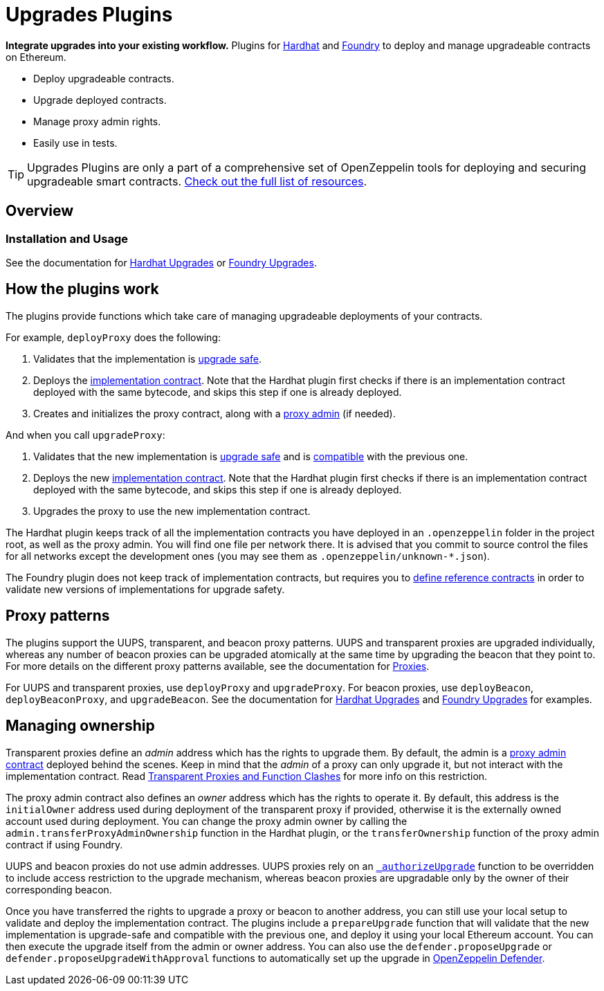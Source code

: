= Upgrades Plugins

**Integrate upgrades into your existing workflow.** Plugins for https://hardhat.org[Hardhat] and https://book.getfoundry.sh/[Foundry] to deploy and manage upgradeable contracts on Ethereum.

* Deploy upgradeable contracts.
* Upgrade deployed contracts.
* Manage proxy admin rights.
* Easily use in tests.

TIP: Upgrades Plugins are only a part of a comprehensive set of OpenZeppelin tools for deploying and securing upgradeable smart contracts. xref:ROOT::upgrades.adoc[Check out the full list of resources].

== Overview

[[usage]]
=== Installation and Usage

See the documentation for xref:hardhat-upgrades.adoc[Hardhat Upgrades] or https://github.com/OpenZeppelin/openzeppelin-foundry-upgrades[Foundry Upgrades].

[[how-plugins-work]]
== How the plugins work

The plugins provide functions which take care of managing upgradeable deployments of your contracts.

For example, `deployProxy` does the following:

1. Validates that the implementation is xref:faq.adoc#what-does-it-mean-for-a-contract-to-be-upgrade-safe[upgrade safe].

2. Deploys the xref:faq.adoc#what-is-an-implementation-contract[implementation contract]. Note that the Hardhat plugin first checks if there is an implementation contract deployed with the same bytecode, and skips this step if one is already deployed.

3. Creates and initializes the proxy contract, along with a xref:faq.adoc#what-is-a-proxy-admin[proxy admin] (if needed).

And when you call `upgradeProxy`:

1. Validates that the new implementation is xref:faq.adoc#what-does-it-mean-for-a-contract-to-be-upgrade-safe[upgrade safe] and is xref:faq.adoc#what-does-it-mean-for-an-implementation-to-be-compatible[compatible] with the previous one.

2. Deploys the new xref:faq.adoc#what-is-an-implementation-contract[implementation contract]. Note that the Hardhat plugin first checks if there is an implementation contract deployed with the same bytecode, and skips this step if one is already deployed.

3. Upgrades the proxy to use the new implementation contract.

The Hardhat plugin keeps track of all the implementation contracts you have deployed in an `.openzeppelin` folder in the project root, as well as the proxy admin. You will find one file per network there. It is advised that you commit to source control the files for all networks except the development ones (you may see them as `.openzeppelin/unknown-*.json`).

The Foundry plugin does not keep track of implementation contracts, but requires you to https://github.com/OpenZeppelin/openzeppelin-foundry-upgrades?tab=readme-ov-file#before-running[define reference contracts] in order to validate new versions of implementations for upgrade safety.

[[proxy-patterns]]
== Proxy patterns

The plugins support the UUPS, transparent, and beacon proxy patterns. UUPS and transparent proxies are upgraded individually, whereas any number of beacon proxies can be upgraded atomically at the same time by upgrading the beacon that they point to. For more details on the different proxy patterns available, see the documentation for https://docs.openzeppelin.com/contracts/4.x/api/proxy[Proxies].

For UUPS and transparent proxies, use `deployProxy` and `upgradeProxy`. For beacon proxies, use `deployBeacon`, `deployBeaconProxy`, and `upgradeBeacon`. See the documentation for xref:hardhat-upgrades.adoc[Hardhat Upgrades] and https://github.com/OpenZeppelin/openzeppelin-foundry-upgrades[Foundry Upgrades] for examples.

[[managing-ownership]]
== Managing ownership

Transparent proxies define an _admin_ address which has the rights to upgrade them. By default, the admin is a xref:faq.adoc#what-is-a-proxy-admin[proxy admin contract] deployed behind the scenes. Keep in mind that the _admin_ of a proxy can only upgrade it, but not interact with the implementation contract. Read xref:proxies.adoc#transparent-proxies-and-function-clashes[Transparent Proxies and Function Clashes] for more info on this restriction.

The proxy admin contract also defines an _owner_ address which has the rights to operate it. By default, this address is the `initialOwner` address used during deployment of the transparent proxy if provided, otherwise it is the externally owned account used during deployment. You can change the proxy admin owner by calling the `admin.transferProxyAdminOwnership` function in the Hardhat plugin, or the `transferOwnership` function of the proxy admin contract if using Foundry.

UUPS and beacon proxies do not use admin addresses. UUPS proxies rely on an https://docs.openzeppelin.com/contracts/api/proxy#UUPSUpgradeable-_authorizeUpgrade-address-[`_authorizeUpgrade`] function to be overridden to include access restriction to the upgrade mechanism, whereas beacon proxies are upgradable only by the owner of their corresponding beacon.

Once you have transferred the rights to upgrade a proxy or beacon to another address, you can still use your local setup to validate and deploy the implementation contract. The plugins include a `prepareUpgrade` function that will validate that the new implementation is upgrade-safe and compatible with the previous one, and deploy it using your local Ethereum account. You can then execute the upgrade itself from the admin or owner address. You can also use the `defender.proposeUpgrade` or `defender.proposeUpgradeWithApproval` functions to automatically set up the upgrade in https://docs.openzeppelin.com/defender/[OpenZeppelin Defender].

